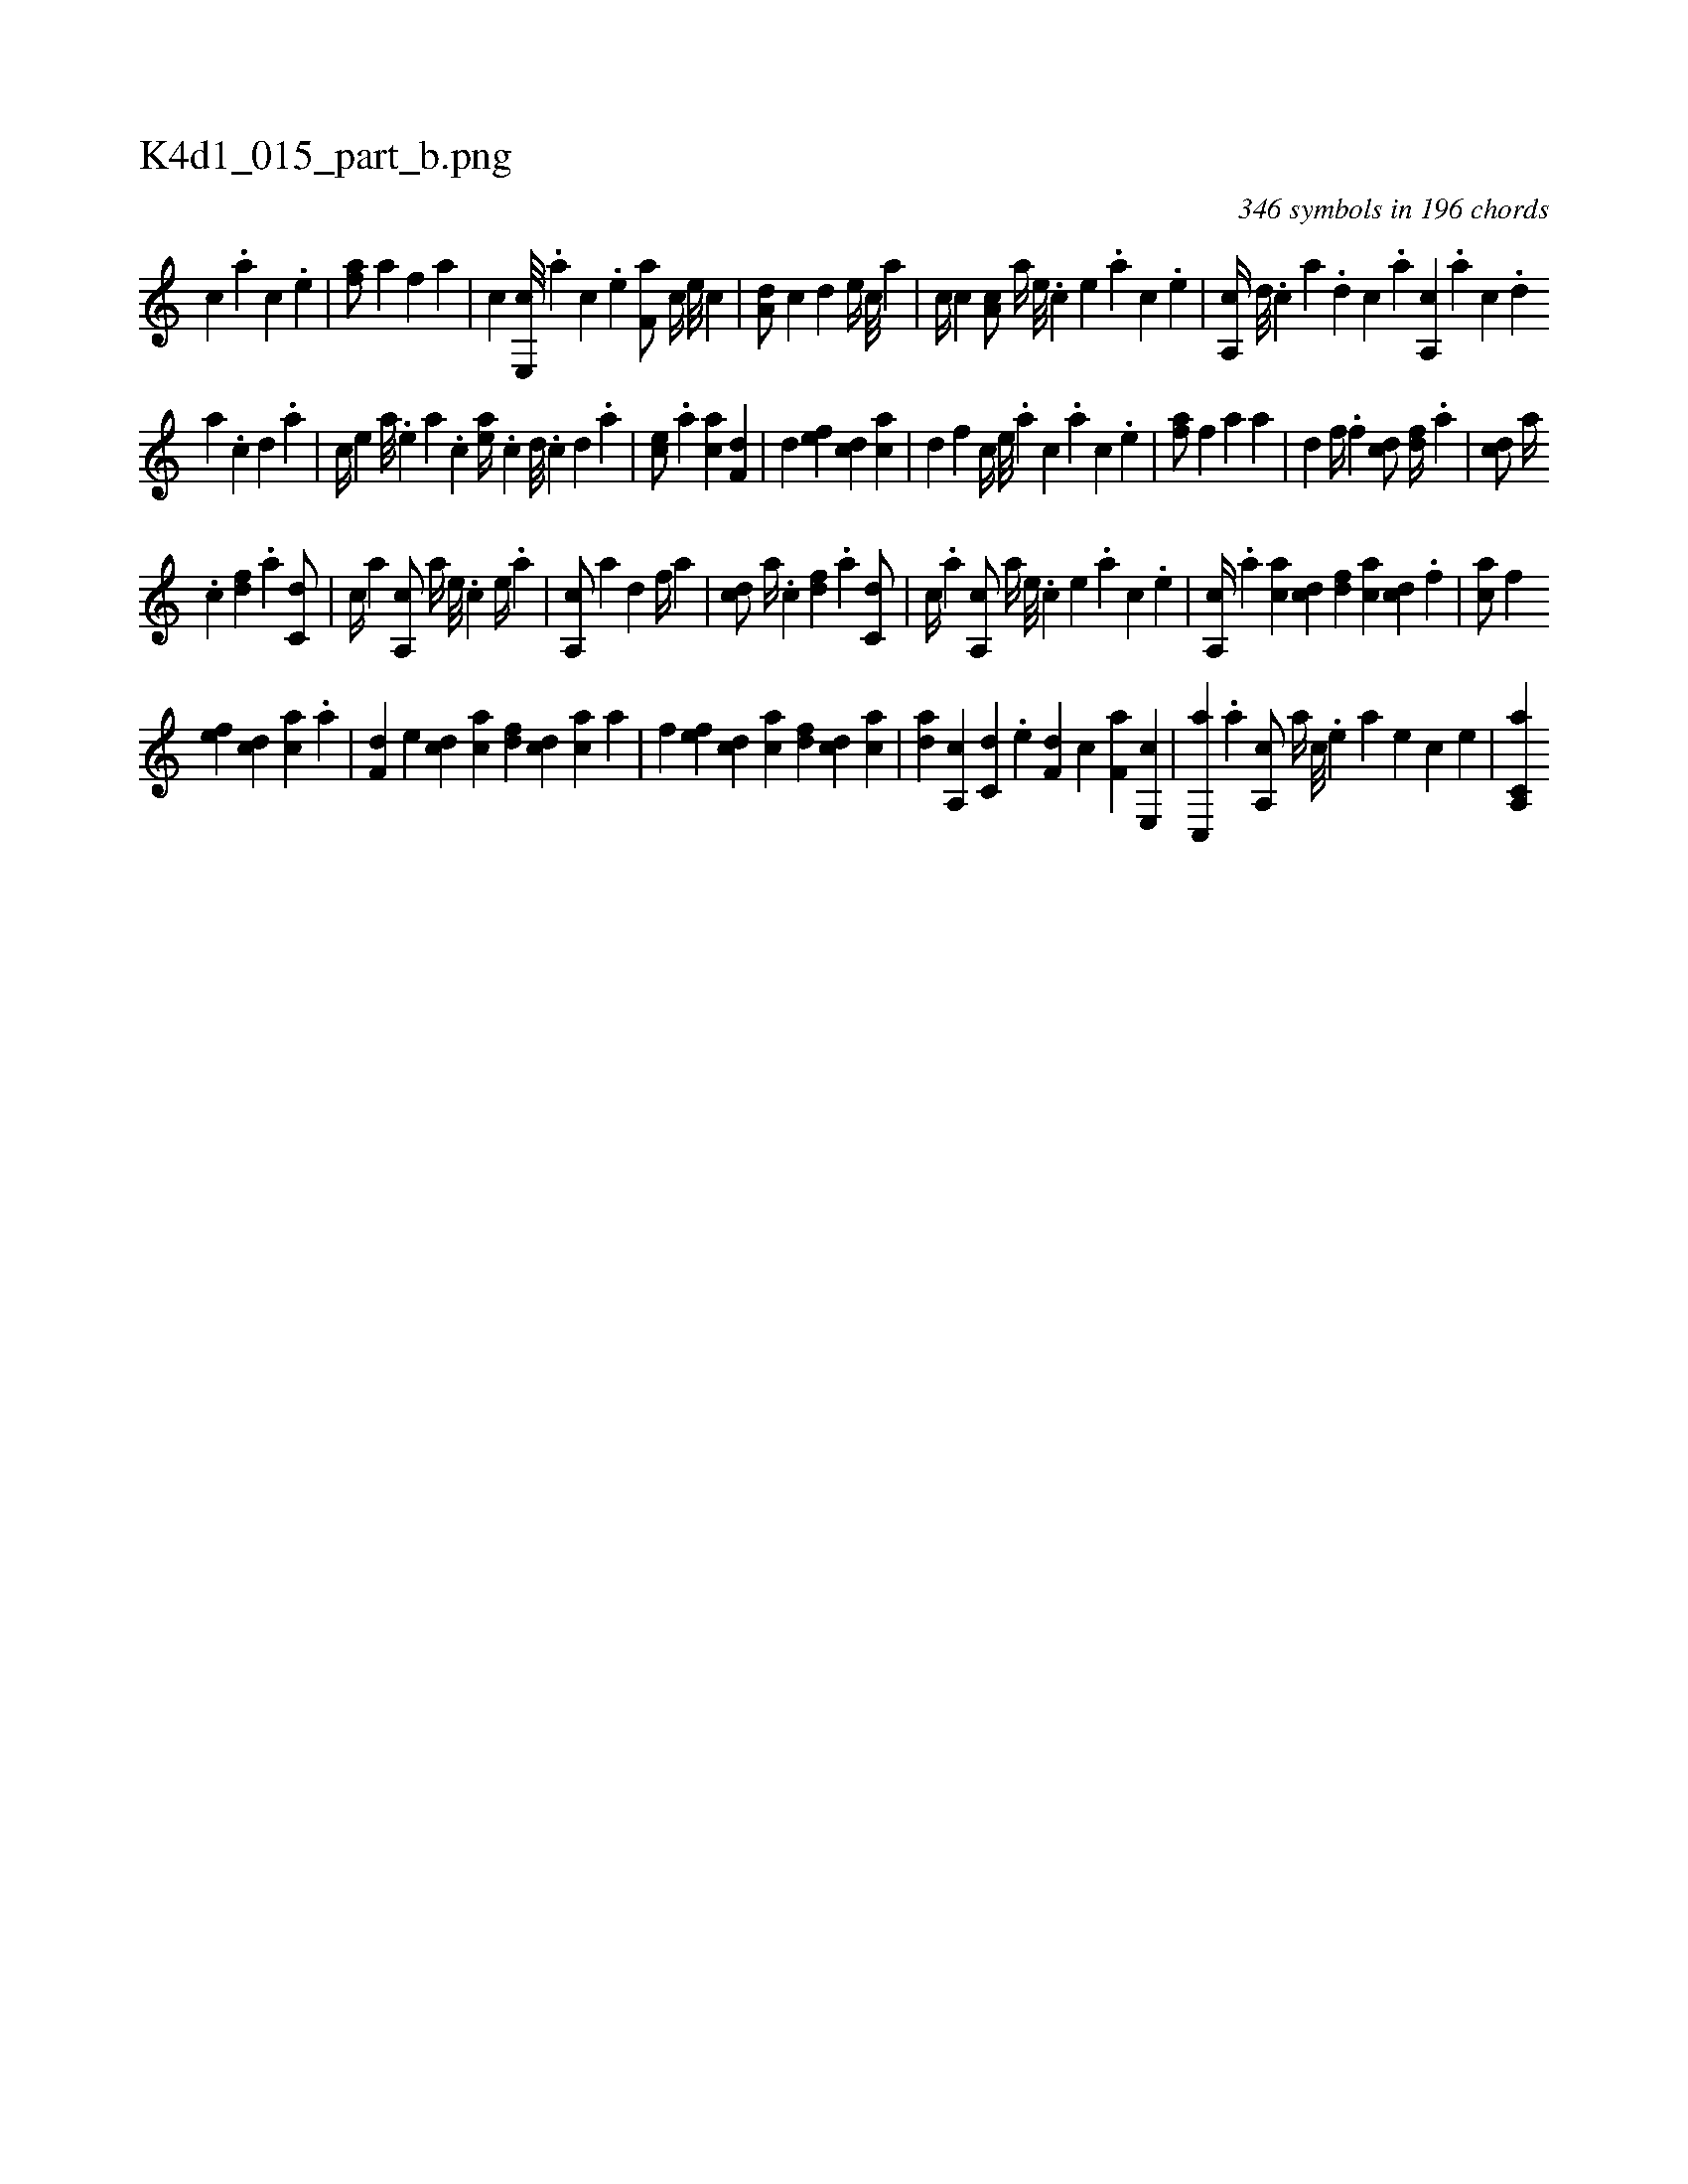 X:1
%
%%titleleft true
%%tabaddflags 0
%%tabrhstyle grid
%
T:K4d1_015_part_b.png
C:346 symbols in 196 chords
L:1/4
K:italiantab
%
[c] .[a] [c] .[,e] |\
	[af/] [a] [,f] [a] |\
	[c] [e,,c///] .[a] [c] .[e] [f,a/] [,,c//] [e///] [c] |\
	[a,d/] [c] [,,d] [e//] [,,c///] [,,a] |\
	[,,,c//] [c] [a,c/] [,,a//] [,e///] .[,c] [,e] .[,a] [,c] .[,e] |\
	[a,,c//] [,d///] .[,c] [,a] .[,,d] [,,c] .[,,a] [a,,c] .[,,a] [,,c] .[,,d] 
%
[,a] .[,c] [,d] .[a] |\
	[c//] [,e] [a///] .[,e] [a] .[c] [ea//] .[,,c] [,,d///] .[,,c] [,,d] .[,a] |\
	[ec/] .[a] [ac] [f,d] |\
	[,,d] [ef] [cd] [ac] |\
	[,d] [,,f] [,c//] [,,e///] .[,a] [,c] .[,a] [,c] .[,,e] |\
	[,af/] [,,f] [,a] [,a] |\
	[,d] [,,f//] .[,f] [cd/] [,df//] .[a] |\
	[cd/] [,a//] 
%
.[,c] [,df] .[a] [c,d/] |\
	[,,,c//] [a] [a,,c/] [,,a//] [,e///] .[,c] [,e//] .[a] |\
	[a,,c/] [,a] [,d] [,,f//] [a] |\
	[cd/] [,a//] .[,c] [,df] .[a] [c,d/] |\
	[,,c//] .[a] [a,,c/] [,,a//] [,e///] .[,c] [,e] .[,a] [,c] .[,e] |\
	[a,,c//] .[,,a] [,ac] [,cd] [,df] [ac] [cd] .[,f] |\
	[ca/] [h//] [f] 
%
[ef] [cd] [ac] .[,a] |\
	[f,d] [e] [cd] [ac] [,df] [,cd] [,ac] [,,a] |\
	[h,,,h] .[f] [ef] [cd] [ac] [,df] [,cd] [,ac] |\
	[,da] [a,,c] [c,d] .[e] [f,d] [,,c] [f,a] [e,,c] |\
	[c,,a] .[a] [a,,c/] [,,a//] [,c///] .[,e] [a] [,e] [,c] [,e] |\
	[a,,c,ah] |
% number of items: 346


